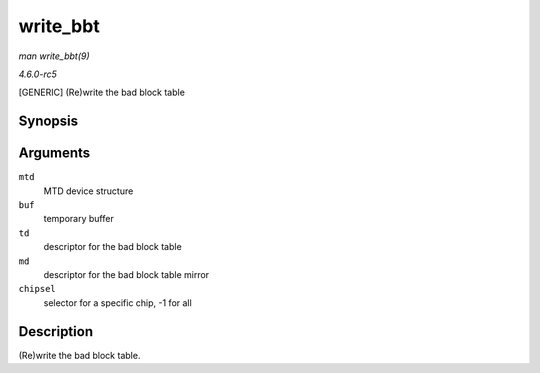 .. -*- coding: utf-8; mode: rst -*-

.. _API-write-bbt:

=========
write_bbt
=========

*man write_bbt(9)*

*4.6.0-rc5*

[GENERIC] (Re)write the bad block table


Synopsis
========

.. c:function:: int write_bbt( struct mtd_info * mtd, uint8_t * buf, struct nand_bbt_descr * td, struct nand_bbt_descr * md, int chipsel )

Arguments
=========

``mtd``
    MTD device structure

``buf``
    temporary buffer

``td``
    descriptor for the bad block table

``md``
    descriptor for the bad block table mirror

``chipsel``
    selector for a specific chip, -1 for all


Description
===========

(Re)write the bad block table.


.. ------------------------------------------------------------------------------
.. This file was automatically converted from DocBook-XML with the dbxml
.. library (https://github.com/return42/sphkerneldoc). The origin XML comes
.. from the linux kernel, refer to:
..
.. * https://github.com/torvalds/linux/tree/master/Documentation/DocBook
.. ------------------------------------------------------------------------------
